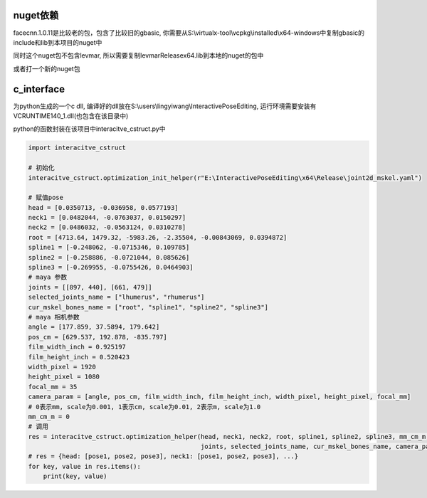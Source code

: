 
nuget依赖
=================


facecnn.1.0.11是比较老的包，包含了比较旧的gbasic, 你需要从S:\\virtualx-tool\\vcpkg\\installed\\x64-windows中复制gbasic的include和lib到本项目的nuget中

同时这个nuget包不包含levmar, 所以需要复制levmarReleasex64.lib到本地的nuget的包中

或者打一个新的nuget包



c_interface
=========================

为python生成的一个c dll, 编译好的dll放在S:\\users\\lingyiwang\\InteractivePoseEditing, 运行环境需要安装有VCRUNTIME140_1.dll(也包含在该目录中)

python的函数封装在该项目中interacitve_cstruct.py中

.. code-block:: python

    import interacitve_cstruct

    # 初始化
    interacitve_cstruct.optimization_init_helper(r"E:\InteractivePoseEditing\x64\Release\joint2d_mskel.yaml")

    # 赋值pose
    head = [0.0350713, -0.036958, 0.0577193]
    neck1 = [0.0482044, -0.0763037, 0.0150297]
    neck2 = [0.0486032, -0.0563124, 0.0310278]
    root = [4713.64, 1479.32, -5983.26, -2.35504, -0.00843069, 0.0394872]
    spline1 = [-0.248062, -0.0715346, 0.109785]
    spline2 = [-0.258886, -0.0721044, 0.085626]
    spline3 = [-0.269955, -0.0755426, 0.0464903]
    # maya 参数
    joints = [[897, 440], [661, 479]]
    selected_joints_name = ["lhumerus", "rhumerus"]
    cur_mskel_bones_name = ["root", "spline1", "spline2", "spline3"]
    # maya 相机参数
    angle = [177.859, 37.5894, 179.642]
    pos_cm = [629.537, 192.878, -835.797]
    film_width_inch = 0.925197
    film_height_inch = 0.520423
    width_pixel = 1920
    height_pixel = 1080
    focal_mm = 35
    camera_param = [angle, pos_cm, film_width_inch, film_height_inch, width_pixel, height_pixel, focal_mm]
    # 0表示mm, scale为0.001, 1表示cm, scale为0.01, 2表示m, scale为1.0
    mm_cm_m = 0
    # 调用
    res = interacitve_cstruct.optimization_helper(head, neck1, neck2, root, spline1, spline2, spline3, mm_cm_m,
                                                  joints, selected_joints_name, cur_mskel_bones_name, camera_param)
    # res = {head: [pose1, pose2, pose3], neck1: [pose1, pose2, pose3], ...}
    for key, value in res.items():
        print(key, value)


